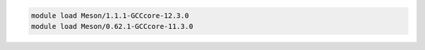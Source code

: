 .. code-block:: console

    module load Meson/1.1.1-GCCcore-12.3.0
    module load Meson/0.62.1-GCCcore-11.3.0
